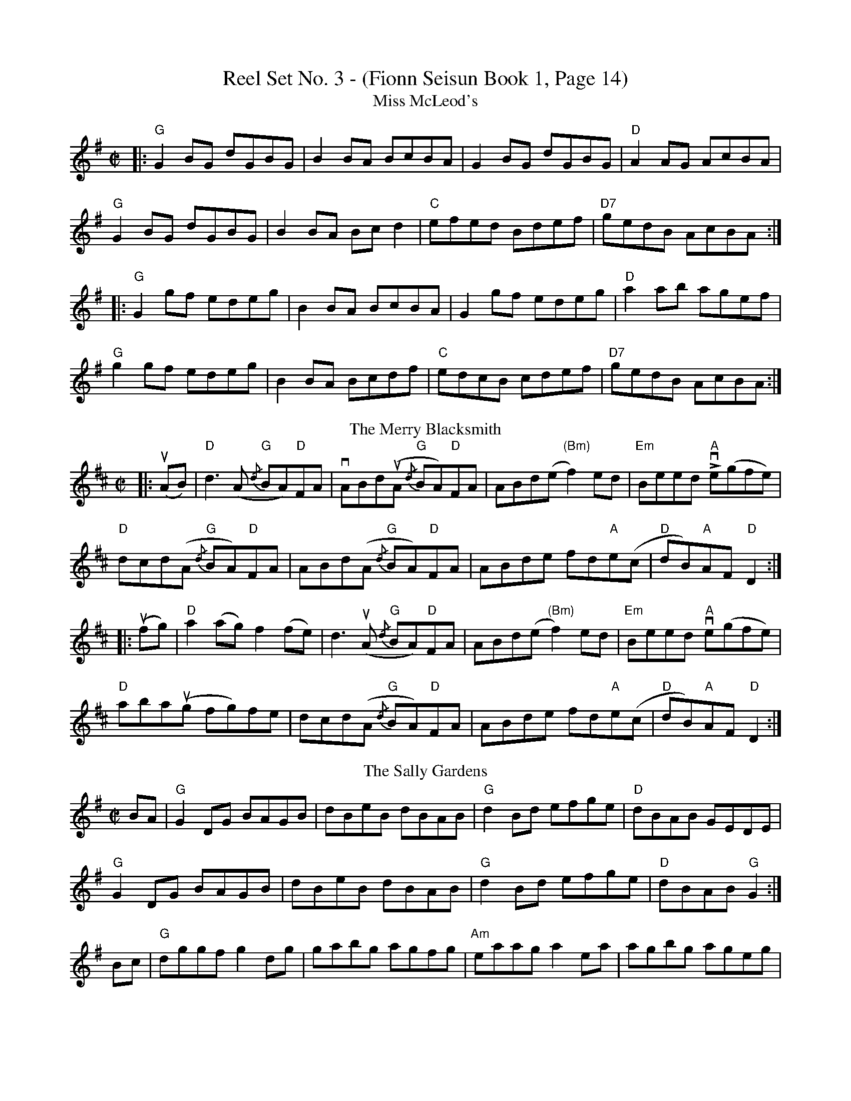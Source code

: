 X: 1
T: Reel Set No. 3 - (Fionn Seisun Book 1, Page 14)
T: Miss McLeod's
R: reel
M: C|
L: 1/8
K: Gmaj
|:"G"G2 BG dGBG|B2 BA BcBA|G2 BG dGBG|"D"A2 AG AcBA|
"G"G2 BG dGBG|B2 BA Bc d2|"C"efed Bdef|"D7"gedB AcBA:|
|:"G"G2 gf edeg|B2 BA BcBA|G2 gf edeg|"D"a2 ab agef|
"G"g2 gf edeg|B2BA Bcdf|"C"edcB cdef|"D7"gedB AcBA:|
T: The Merry Blacksmith
R: reel
M: C|
L: 1/8
K: Dmaj
|:u(AB)|"D"d3 (A "G"{/d}BA)"D"FA|vABd(uA "G"{/d}BA)"D"FA|ABd(e"(Bm)" f2) ed|"Em"Beed "A"Lve(gfe)|
"D"dcd(A "G"{/d}BA)"D"FA|ABd(A "G"{/d}BA)"D"FA|ABde fd"A"e(c|"D"dB)"A"AF "D"D2:|
|:u(fg)|"D"a2(ag) f2(fe)|d3 (uA "G"{/d}BA)"D"FA|ABd(e "(Bm)"f2) ed|"Em"Beed "A"ve(gfe)|
"D"aba(ug fg)fe|dcd(A "G"{/d}BA)"D"FA|ABde fd"A"e(c|"D"dB)"A"AF "D"D2:|
T: The Sally Gardens
R: reel
M: C|
L: 1/8
K: Gmaj
BA|"G"G2DG BAGB|dBeB dBAB|"G"d2Bd efge|"D"dBAB GEDE|
"G"G2DG BAGB|dBeB dBAB|"G"d2Bd efge|"D"dBAB "G"G2:|
Bc|"G"dggf g2dg|gabg agfg|"Am"eaag a2ea|agbg ageg|
"G"dggf g2dg|gabg ageg|"G"d2Bd efge|"D"dBAB "G"G2:|